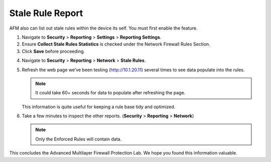 =================
Stale Rule Report
=================

AFM also can list out stale rules within the device its self. You must first enable the feature. 

1. Navigate to **Security** > **Reporting** > **Settings** > **Reporting Settings**.

2. Ensure **Collect Stale Rules Statistics** is checked under the Network Firewall Rules Section. 

3. Click **Save** before proceeding.

|image447|

4. Navigate to **Security** > **Reporting** > **Network** > **Stale Rules**.

5. Refresh the web page we’ve been testing (http://10.1.20.11) several times to see data populate into the rules.

   .. note:: It could take 60+ seconds for data to populate after refreshing the page.

   |image448|

   This information is quite useful for keeping a rule base tidy and optimized.

6. Take a few minutes to inspect the other reports. (**Security** > **Reporting** > **Network**)
 
   .. note:: Only the Enforced Rules will contain data. 

This concludes the Advanced Multilayer Firewall Protection Lab. We hope you found this information
valuable.

.. |image447| image:: _images/class2/image447.png
   :width: 3.55556in
   :height: 3.70347in
.. |image448| image:: _images/class1/image448.png
   :width: 6.49722in
   :height: 1in
